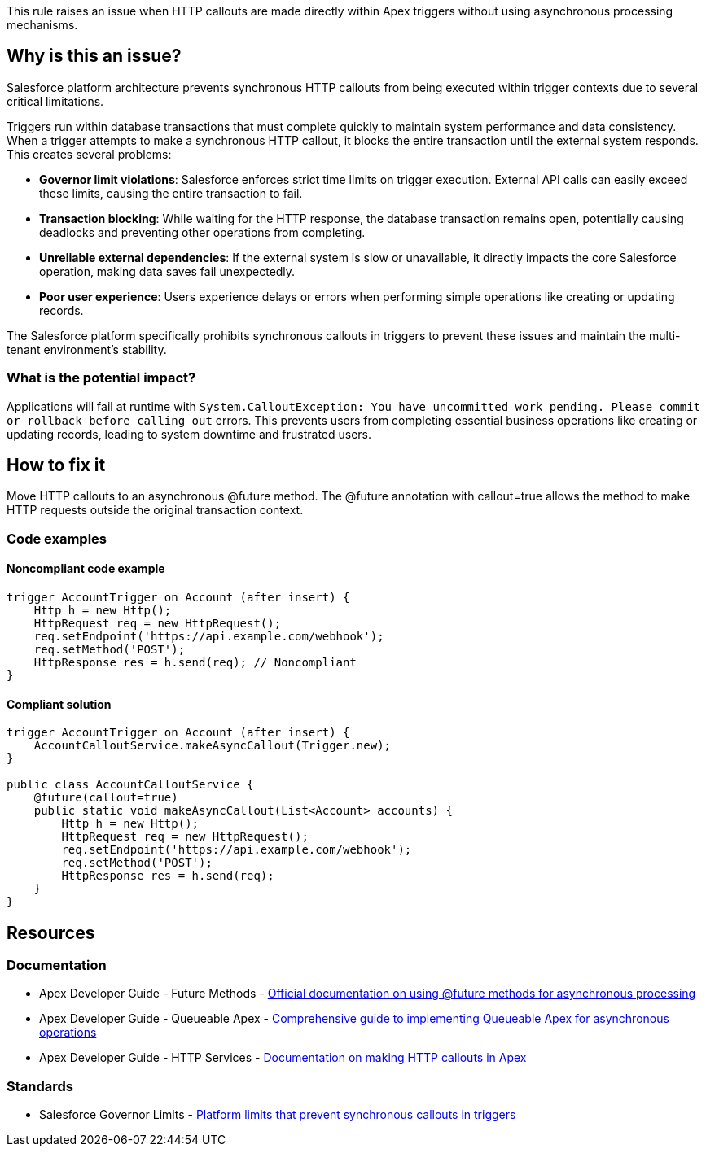 This rule raises an issue when HTTP callouts are made directly within Apex triggers without using asynchronous processing mechanisms.

== Why is this an issue?

Salesforce platform architecture prevents synchronous HTTP callouts from being executed within trigger contexts due to several critical limitations.

Triggers run within database transactions that must complete quickly to maintain system performance and data consistency. When a trigger attempts to make a synchronous HTTP callout, it blocks the entire transaction until the external system responds. This creates several problems:

* *Governor limit violations*: Salesforce enforces strict time limits on trigger execution. External API calls can easily exceed these limits, causing the entire transaction to fail.
* *Transaction blocking*: While waiting for the HTTP response, the database transaction remains open, potentially causing deadlocks and preventing other operations from completing.
* *Unreliable external dependencies*: If the external system is slow or unavailable, it directly impacts the core Salesforce operation, making data saves fail unexpectedly.
* *Poor user experience*: Users experience delays or errors when performing simple operations like creating or updating records.

The Salesforce platform specifically prohibits synchronous callouts in triggers to prevent these issues and maintain the multi-tenant environment's stability.

=== What is the potential impact?

Applications will fail at runtime with `System.CalloutException: You have uncommitted work pending. Please commit or rollback before calling out` errors. This prevents users from completing essential business operations like creating or updating records, leading to system downtime and frustrated users.

== How to fix it

Move HTTP callouts to an asynchronous @future method. The @future annotation with callout=true allows the method to make HTTP requests outside the original transaction context.

=== Code examples

==== Noncompliant code example

[source,apex,diff-id=1,diff-type=noncompliant]
----
trigger AccountTrigger on Account (after insert) {
    Http h = new Http();
    HttpRequest req = new HttpRequest();
    req.setEndpoint('https://api.example.com/webhook');
    req.setMethod('POST');
    HttpResponse res = h.send(req); // Noncompliant
}
----

==== Compliant solution

[source,apex,diff-id=1,diff-type=compliant]
----
trigger AccountTrigger on Account (after insert) {
    AccountCalloutService.makeAsyncCallout(Trigger.new);
}

public class AccountCalloutService {
    @future(callout=true)
    public static void makeAsyncCallout(List<Account> accounts) {
        Http h = new Http();
        HttpRequest req = new HttpRequest();
        req.setEndpoint('https://api.example.com/webhook');
        req.setMethod('POST');
        HttpResponse res = h.send(req);
    }
}
----

== Resources

=== Documentation

 * Apex Developer Guide - Future Methods - https://developer.salesforce.com/docs/atlas.en-us.apexcode.meta/apexcode/apex_invoking_future_methods.htm[Official documentation on using @future methods for asynchronous processing]

 * Apex Developer Guide - Queueable Apex - https://developer.salesforce.com/docs/atlas.en-us.apexcode.meta/apexcode/apex_queueing_jobs.htm[Comprehensive guide to implementing Queueable Apex for asynchronous operations]

 * Apex Developer Guide - HTTP Services - https://developer.salesforce.com/docs/atlas.en-us.apexcode.meta/apexcode/apex_classes_restful_http.htm[Documentation on making HTTP callouts in Apex]

=== Standards

 * Salesforce Governor Limits - https://developer.salesforce.com/docs/atlas.en-us.salesforce_app_limits_cheatsheet.meta/salesforce_app_limits_cheatsheet/salesforce_app_limits_platform_apex.htm[Platform limits that prevent synchronous callouts in triggers]
